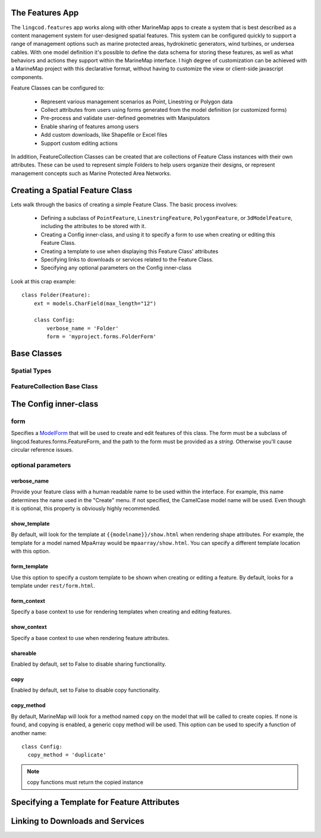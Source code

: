 The Features App
================

The ``lingcod.features`` app works along with other MarineMap apps to create a 
system that is best described as a content management system for user-designed
spatial features. This system can be configured quickly to support a range of 
management options such as marine protected areas, hydrokinetic generators, 
wind turbines, or undersea cables. With one model definition it's possible to
define the data schema for storing these features, as well as what behaviors 
and actions they support within the MarineMap interface. I high degree of 
customization can be achieved with a MarineMap project with this declarative 
format, without having to customize the view or client-side javascript 
components.

Feature Classes can be configured to:

  * Represent various management scenarios as Point, Linestring or Polygon data
  * Collect attributes from users using forms generated from the model 
    definition (or customized forms)
  * Pre-process and validate user-defined geometries with Manipulators
  * Enable sharing of features among users
  * Add custom downloads, like Shapefile or Excel files
  * Support custom editing actions
  
In addition, FeatureCollection Classes can be created that are collections of
Feature Class instances with their own attributes. These can be used to 
represent simple Folders to help users organize their designs, or represent 
management concepts such as Marine Protected Area Networks.

Creating a Spatial Feature Class
================================

Lets walk through the basics of creating a simple Feature Class. The basic 
process involves:

  * Defining a subclass of ``PointFeature``, ``LinestringFeature``, 
    ``PolygonFeature``, or ``3dModelFeature``, including the attributes to be
    stored with it.
  * Creating a Config inner-class, and using it to specify a form to use when 
    creating or editing this Feature Class.
  * Creating a template to use when displaying this Feature Class' attributes
  * Specifying links to downloads or services related to the Feature Class.
  * Specifying any optional parameters on the Config inner-class
  
Look at this crap example::

    class Folder(Feature):
        ext = models.CharField(max_length="12")

        class Config:
            verbose_name = 'Folder'
            form = 'myproject.forms.FolderForm'

Base Classes
============

Spatial Types
^^^^^^^^^^^^^

FeatureCollection Base Class
^^^^^^^^^^^^^^^^^^^^^^^^^^^^

The Config inner-class
======================

form
^^^^
Specifies a `ModelForm <http://docs.djangoproject.com/en/dev/topics/forms/modelforms/>`_
that will be used to create and edit features of this class. The form must
be a subclass of lingcod.features.forms.FeatureForm, and the path to the form
must be provided as a *string*. Otherwise you'll cause circular reference 
issues.


optional parameters
^^^^^^^^^^^^^^^^^^^

verbose_name
""""""""""""
Provide your feature class with a human readable name to be used within 
the interface. For example, this name determines the name used in the 
"Create" menu. If not specified, the CamelCase model name will be used. 
Even though it is optional, this property is obviously highly recommended.

show_template
"""""""""""""
By default, will look for the template at ``{{modelname}}/show.html`` when 
rendering shape attributes. For example, the template for a model named 
MpaArray  would be ``mpaarray/show.html``. You can specify a different 
template location with this option.

form_template
"""""""""""""
Use this option to specify a custom template to be shown when creating or 
editing a feature. By default, looks for a template under ``rest/form.html``.

form_context
""""""""""""
Specify a base context to use for rendering templates when creating and 
editing features.

show_context
""""""""""""
Specify a base context to use when rendering feature attributes.

shareable
"""""""""
Enabled by default, set to False to disable sharing functionality.

copy
""""
Enabled by default, set to False to disable copy functionality.

copy_method
"""""""""""
By default, MarineMap will look for a method named ``copy`` on the model that 
will be called to create copies. If none is found, and copying is enabled, a
generic copy method will be used. This option can be used to specify a 
function of another name::

  class Config:
    copy_method = 'duplicate'

.. note::
  copy functions must return the copied instance



Specifying a Template for Feature Attributes
============================================

Linking to Downloads and Services
=================================

